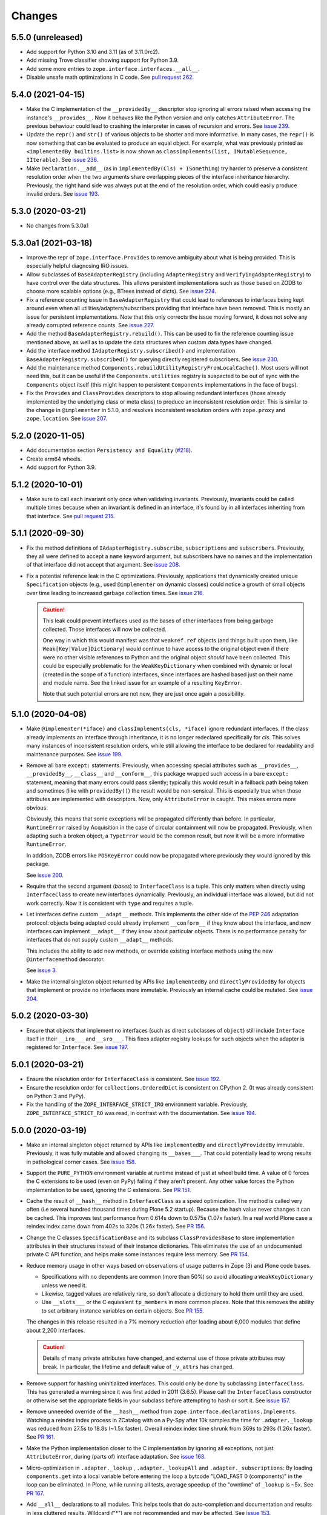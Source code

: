 =========
 Changes
=========

5.5.0 (unreleased)
==================

- Add support for Python 3.10 and 3.11 (as of 3.11.0rc2).

- Add missing Trove classifier showing support for Python 3.9.

- Add some more entries to ``zope.interface.interfaces.__all__``.

- Disable unsafe math optimizations in C code.  See `pull request 262
  <https://github.com/zopefoundation/zope.interface/pull/262>`_.


5.4.0 (2021-04-15)
==================

- Make the C implementation of the ``__providedBy__`` descriptor stop
  ignoring all errors raised when accessing the instance's
  ``__provides__``. Now it behaves like the Python version and only
  catches ``AttributeError``. The previous behaviour could lead to
  crashing the interpreter in cases of recursion and errors. See
  `issue 239 <https://github.com/zopefoundation/zope.interface/issues>`_.

- Update the ``repr()`` and ``str()`` of various objects to be shorter
  and more informative. In many cases, the ``repr()`` is now something
  that can be evaluated to produce an equal object. For example, what
  was previously printed as ``<implementedBy builtins.list>`` is now
  shown as ``classImplements(list, IMutableSequence, IIterable)``. See
  `issue 236 <https://github.com/zopefoundation/zope.interface/issues/236>`_.

- Make ``Declaration.__add__`` (as in ``implementedBy(Cls) +
  ISomething``) try harder to preserve a consistent resolution order
  when the two arguments share overlapping pieces of the interface
  inheritance hierarchy. Previously, the right hand side was always
  put at the end of the resolution order, which could easily produce
  invalid orders. See `issue 193
  <https://github.com/zopefoundation/zope.interface/issues/193>`_.

5.3.0 (2020-03-21)
==================

- No changes from 5.3.0a1


5.3.0a1 (2021-03-18)
====================

- Improve the repr of ``zope.interface.Provides`` to remove ambiguity
  about what is being provided. This is especially helpful diagnosing
  IRO issues.

- Allow subclasses of ``BaseAdapterRegistry`` (including
  ``AdapterRegistry`` and ``VerifyingAdapterRegistry``) to have
  control over the data structures. This allows persistent
  implementations such as those based on ZODB to choose more scalable
  options (e.g., BTrees instead of dicts). See `issue 224
  <https://github.com/zopefoundation/zope.interface/issues/224>`_.

- Fix a reference counting issue in ``BaseAdapterRegistry`` that could
  lead to references to interfaces being kept around even when all
  utilities/adapters/subscribers providing that interface have been
  removed. This is mostly an issue for persistent implementations.
  Note that this only corrects the issue moving forward, it does not
  solve any already corrupted reference counts. See `issue 227
  <https://github.com/zopefoundation/zope.interface/issues/227>`_.

- Add the method ``BaseAdapterRegistry.rebuild()``. This can be used
  to fix the reference counting issue mentioned above, as well as to
  update the data structures when custom data types have changed.

- Add the interface method ``IAdapterRegistry.subscribed()`` and
  implementation ``BaseAdapterRegistry.subscribed()`` for querying
  directly registered subscribers. See `issue 230
  <https://github.com/zopefoundation/zope.interface/issues/230>`_.

- Add the maintenance method
  ``Components.rebuildUtilityRegistryFromLocalCache()``. Most users
  will not need this, but it can be useful if the ``Components.utilities``
  registry is suspected to be out of sync with the ``Components``
  object itself (this might happen to persistent ``Components``
  implementations in the face of bugs).

- Fix the ``Provides`` and ``ClassProvides`` descriptors to stop
  allowing redundant interfaces (those already implemented by the
  underlying class or meta class) to produce an inconsistent
  resolution order. This is similar to the change in ``@implementer``
  in 5.1.0, and resolves inconsistent resolution orders with
  ``zope.proxy`` and ``zope.location``. See `issue 207
  <https://github.com/zopefoundation/zope.interface/issues/207>`_.

5.2.0 (2020-11-05)
==================

- Add documentation section ``Persistency and Equality``
  (`#218 <https://github.com/zopefoundation/zope.interface/issues/218>`_).

- Create arm64 wheels.

- Add support for Python 3.9.


5.1.2 (2020-10-01)
==================

- Make sure to call each invariant only once when validating invariants.
  Previously, invariants could be called multiple times because when an
  invariant is defined in an interface, it's found by in all interfaces
  inheriting from that interface.  See `pull request 215
  <https://github.com/zopefoundation/zope.interface/pull/215/>`_.

5.1.1 (2020-09-30)
==================

- Fix the method definitions of ``IAdapterRegistry.subscribe``,
  ``subscriptions`` and ``subscribers``. Previously, they all were
  defined to accept a ``name`` keyword argument, but subscribers have
  no names and the implementation of that interface did not accept
  that argument. See `issue 208
  <https://github.com/zopefoundation/zope.interface/issues/208>`_.

- Fix a potential reference leak in the C optimizations. Previously,
  applications that dynamically created unique ``Specification``
  objects (e.g., used ``@implementer`` on dynamic classes) could
  notice a growth of small objects over time leading to increased
  garbage collection times. See `issue 216
  <https://github.com/zopefoundation/zope.interface/issues/216>`_.

  .. caution::

     This leak could prevent interfaces used as the bases of
     other interfaces from being garbage collected. Those interfaces
     will now be collected.

     One way in which this would manifest was that ``weakref.ref``
     objects (and things built upon them, like
     ``Weak[Key|Value]Dictionary``) would continue to have access to
     the original object even if there were no other visible
     references to Python and the original object *should* have been
     collected. This could be especially problematic for the
     ``WeakKeyDictionary`` when combined with dynamic or local
     (created in the scope of a function) interfaces, since interfaces
     are hashed based just on their name and module name. See the
     linked issue for an example of a resulting ``KeyError``.

     Note that such potential errors are not new, they are just once
     again a possibility.

5.1.0 (2020-04-08)
==================

- Make ``@implementer(*iface)`` and ``classImplements(cls, *iface)``
  ignore redundant interfaces. If the class already implements an
  interface through inheritance, it is no longer redeclared
  specifically for *cls*. This solves many instances of inconsistent
  resolution orders, while still allowing the interface to be declared
  for readability and maintenance purposes. See `issue 199
  <https://github.com/zopefoundation/zope.interface/issues/199>`_.

- Remove all bare ``except:`` statements. Previously, when accessing
  special attributes such as ``__provides__``, ``__providedBy__``,
  ``__class__`` and ``__conform__``, this package wrapped such access
  in a bare ``except:`` statement, meaning that many errors could pass
  silently; typically this would result in a fallback path being taken
  and sometimes (like with ``providedBy()``) the result would be
  non-sensical. This is especially true when those attributes are
  implemented with descriptors. Now, only ``AttributeError`` is
  caught. This makes errors more obvious.

  Obviously, this means that some exceptions will be propagated
  differently than before. In particular, ``RuntimeError`` raised by
  Acquisition in the case of circular containment will now be
  propagated. Previously, when adapting such a broken object, a
  ``TypeError`` would be the common result, but now it will be a more
  informative ``RuntimeError``.

  In addition, ZODB errors like ``POSKeyError`` could now be
  propagated where previously they would ignored by this package.

  See `issue 200 <https://github.com/zopefoundation/zope.interface/issues/200>`_.

- Require that the second argument (*bases*) to ``InterfaceClass`` is
  a tuple. This only matters when directly using ``InterfaceClass`` to
  create new interfaces dynamically. Previously, an individual
  interface was allowed, but did not work correctly. Now it is
  consistent with ``type`` and requires a tuple.

- Let interfaces define custom ``__adapt__`` methods. This implements
  the other side of the :pep:`246` adaptation protocol: objects being
  adapted could already implement ``__conform__`` if they know about
  the interface, and now interfaces can implement ``__adapt__`` if
  they know about particular objects. There is no performance penalty
  for interfaces that do not supply custom ``__adapt__`` methods.

  This includes the ability to add new methods, or override existing
  interface methods using the new ``@interfacemethod`` decorator.

  See `issue 3 <https://github.com/zopefoundation/zope.interface/issues/3>`_.

- Make the internal singleton object returned by APIs like
  ``implementedBy`` and ``directlyProvidedBy`` for objects that
  implement or provide no interfaces more immutable. Previously an
  internal cache could be mutated. See `issue 204
  <https://github.com/zopefoundation/zope.interface/issues/204>`_.

5.0.2 (2020-03-30)
==================

- Ensure that objects that implement no interfaces (such as direct
  subclasses of ``object``) still include ``Interface`` itself in
  their ``__iro___`` and ``__sro___``. This fixes adapter registry
  lookups for such objects when the adapter is registered for
  ``Interface``. See `issue 197
  <https://github.com/zopefoundation/zope.interface/issues/197>`_.


5.0.1 (2020-03-21)
==================

- Ensure the resolution order for ``InterfaceClass`` is consistent.
  See `issue 192 <https://github.com/zopefoundation/zope.interface/issues/192>`_.

- Ensure the resolution order for ``collections.OrderedDict`` is
  consistent on CPython 2. (It was already consistent on Python 3 and PyPy).

- Fix the handling of the ``ZOPE_INTERFACE_STRICT_IRO`` environment
  variable. Previously, ``ZOPE_INTERFACE_STRICT_RO`` was read, in
  contrast with the documentation. See `issue 194
  <https://github.com/zopefoundation/zope.interface/issues/194>`_.


5.0.0 (2020-03-19)
==================

- Make an internal singleton object returned by APIs like
  ``implementedBy`` and ``directlyProvidedBy`` immutable. Previously,
  it was fully mutable and allowed changing its ``__bases___``. That
  could potentially lead to wrong results in pathological corner
  cases. See `issue 158
  <https://github.com/zopefoundation/zope.interface/issues/158>`_.

- Support the ``PURE_PYTHON`` environment variable at runtime instead
  of just at wheel build time. A value of 0 forces the C extensions to
  be used (even on PyPy) failing if they aren't present. Any other
  value forces the Python implementation to be used, ignoring the C
  extensions. See `PR 151 <https://github.com/zopefoundation/zope.interface/pull/151>`_.

- Cache the result of ``__hash__`` method in ``InterfaceClass`` as a
  speed optimization. The method is called very often (i.e several
  hundred thousand times during Plone 5.2 startup). Because the hash value never
  changes it can be cached. This improves test performance from 0.614s
  down to 0.575s (1.07x faster). In a real world Plone case a reindex
  index came down from 402s to 320s (1.26x faster). See `PR 156
  <https://github.com/zopefoundation/zope.interface/pull/156>`_.

- Change the C classes ``SpecificationBase`` and its subclass
  ``ClassProvidesBase`` to store implementation attributes in their structures
  instead of their instance dictionaries. This eliminates the use of
  an undocumented private C API function, and helps make some
  instances require less memory. See `PR 154 <https://github.com/zopefoundation/zope.interface/pull/154>`_.

- Reduce memory usage in other ways based on observations of usage
  patterns in Zope (3) and Plone code bases.

  - Specifications with no dependents are common (more than 50%) so
    avoid allocating a ``WeakKeyDictionary`` unless we need it.
  - Likewise, tagged values are relatively rare, so don't allocate a
    dictionary to hold them until they are used.
  - Use ``__slots___`` or the C equivalent ``tp_members`` in more
    common places. Note that this removes the ability to set arbitrary
    instance variables on certain objects.
    See `PR 155 <https://github.com/zopefoundation/zope.interface/pull/155>`_.

  The changes in this release resulted in a 7% memory reduction after
  loading about 6,000 modules that define about 2,200 interfaces.

  .. caution::

     Details of many private attributes have changed, and external use
     of those private attributes may break. In particular, the
     lifetime and default value of ``_v_attrs`` has changed.

- Remove support for hashing uninitialized interfaces. This could only
  be done by subclassing ``InterfaceClass``. This has generated a
  warning since it was first added in 2011 (3.6.5). Please call the
  ``InterfaceClass`` constructor or otherwise set the appropriate
  fields in your subclass before attempting to hash or sort it. See
  `issue 157 <https://github.com/zopefoundation/zope.interface/issues/157>`_.

- Remove unneeded override of the ``__hash__`` method from
  ``zope.interface.declarations.Implements``. Watching a reindex index
  process in ZCatalog with on a Py-Spy after 10k samples the time for
  ``.adapter._lookup`` was reduced from 27.5s to 18.8s (~1.5x faster).
  Overall reindex index time shrunk from 369s to 293s (1.26x faster).
  See `PR 161
  <https://github.com/zopefoundation/zope.interface/pull/161>`_.

- Make the Python implementation closer to the C implementation by
  ignoring all exceptions, not just ``AttributeError``, during (parts
  of) interface adaptation. See `issue 163
  <https://github.com/zopefoundation/zope.interface/issues/163>`_.

- Micro-optimization in ``.adapter._lookup`` , ``.adapter._lookupAll``
  and ``.adapter._subscriptions``: By loading ``components.get`` into
  a local variable before entering the loop a bytcode "LOAD_FAST 0
  (components)" in the loop can be eliminated. In Plone, while running
  all tests, average speedup of the "owntime" of ``_lookup`` is ~5x.
  See `PR 167
  <https://github.com/zopefoundation/zope.interface/pull/167>`_.

- Add ``__all__`` declarations to all modules. This helps tools that
  do auto-completion and documentation and results in less cluttered
  results. Wildcard ("*") are not recommended and may be affected. See
  `issue 153
  <https://github.com/zopefoundation/zope.interface/issues/153>`_.

- Fix ``verifyClass`` and ``verifyObject`` for builtin types like
  ``dict`` that have methods taking an optional, unnamed argument with
  no default value like ``dict.pop``. On PyPy3, the verification is
  strict, but on PyPy2 (as on all versions of CPython) those methods
  cannot be verified and are ignored. See `issue 118
  <https://github.com/zopefoundation/zope.interface/issues/118>`_.

- Update the common interfaces ``IEnumerableMapping``,
  ``IExtendedReadMapping``, ``IExtendedWriteMapping``,
  ``IReadSequence`` and ``IUniqueMemberWriteSequence`` to no longer
  require methods that were removed from Python 3 on Python 3, such as
  ``__setslice___``. Now, ``dict``, ``list`` and ``tuple`` properly
  verify as ``IFullMapping``, ``ISequence`` and ``IReadSequence,``
  respectively on all versions of Python.

- Add human-readable ``__str___`` and ``__repr___`` to ``Attribute``
  and ``Method``. These contain the name of the defining interface
  and the attribute. For methods, it also includes the signature.

- Change the error strings raised by ``verifyObject`` and
  ``verifyClass``. They now include more human-readable information
  and exclude extraneous lines and spaces. See `issue 170
  <https://github.com/zopefoundation/zope.interface/issues/170>`_.

  .. caution:: This will break consumers (such as doctests) that
               depended on the exact error messages.

- Make ``verifyObject`` and ``verifyClass`` report all errors, if the
  candidate object has multiple detectable violations. Previously they
  reported only the first error. See `issue
  <https://github.com/zopefoundation/zope.interface/issues/171>`_.

  Like the above, this will break consumers depending on the exact
  output of error messages if more than one error is present.

- Add ``zope.interface.common.collections``,
  ``zope.interface.common.numbers``, and ``zope.interface.common.io``.
  These modules define interfaces based on the ABCs defined in the
  standard library ``collections.abc``, ``numbers`` and ``io``
  modules, respectively. Importing these modules will make the
  standard library concrete classes that are registered with those
  ABCs declare the appropriate interface. See `issue 138
  <https://github.com/zopefoundation/zope.interface/issues/138>`_.

- Add ``zope.interface.common.builtins``. This module defines
  interfaces of common builtin types, such as ``ITextString`` and
  ``IByteString``, ``IDict``, etc. These interfaces extend the
  appropriate interfaces from ``collections`` and ``numbers``, and the
  standard library classes implement them after importing this module.
  This is intended as a replacement for third-party packages like
  `dolmen.builtins <https://pypi.org/project/dolmen.builtins/>`_.
  See `issue 138 <https://github.com/zopefoundation/zope.interface/issues/138>`_.

- Make ``providedBy()`` and ``implementedBy()`` respect ``super``
  objects. For instance, if class ``Derived`` implements ``IDerived``
  and extends ``Base`` which in turn implements ``IBase``, then
  ``providedBy(super(Derived, derived))`` will return ``[IBase]``.
  Previously it would have returned ``[IDerived]`` (in general, it
  would previously have returned whatever would have been returned
  without ``super``).

  Along with this change, adapter registries will unpack ``super``
  objects into their ``__self___`` before passing it to the factory.
  Together, this means that ``component.getAdapter(super(Derived,
  self), ITarget)`` is now meaningful.

  See `issue 11 <https://github.com/zopefoundation/zope.interface/issues/11>`_.

- Fix a potential interpreter crash in the low-level adapter
  registry lookup functions. See issue 11.

- Adopt Python's standard `C3 resolution order
  <https://www.python.org/download/releases/2.3/mro/>`_ to compute the
  ``__iro__`` and ``__sro__`` of interfaces, with tweaks to support
  additional cases that are common in interfaces but disallowed for
  Python classes. Previously, an ad-hoc ordering that made no
  particular guarantees was used.

  This has many beneficial properties, including the fact that base
  interface and base classes tend to appear near the end of the
  resolution order instead of the beginning. The resolution order in
  general should be more predictable and consistent.

  .. caution::
     In some cases, especially with complex interface inheritance
     trees or when manually providing or implementing interfaces, the
     resulting IRO may be quite different. This may affect adapter
     lookup.

  The C3 order enforces some constraints in order to be able to
  guarantee a sensible ordering. Older versions of zope.interface did
  not impose similar constraints, so it was possible to create
  interfaces and declarations that are inconsistent with the C3
  constraints. In that event, zope.interface will still produce a
  resolution order equal to the old order, but it won't be guaranteed
  to be fully C3 compliant. In the future, strict enforcement of C3
  order may be the default.

  A set of environment variables and module constants allows
  controlling several aspects of this new behaviour. It is possible to
  request warnings about inconsistent resolution orders encountered,
  and even to forbid them. Differences between the C3 resolution order
  and the previous order can be logged, and, in extreme cases, the
  previous order can still be used (this ability will be removed in
  the future). For details, see the documentation for
  ``zope.interface.ro``.

- Make inherited tagged values in interfaces respect the resolution
  order (``__iro__``), as method and attribute lookup does. Previously
  tagged values could give inconsistent results. See `issue 190
  <https://github.com/zopefoundation/zope.interface/issues/190>`_.

- Add ``getDirectTaggedValue`` (and related methods) to interfaces to
  allow accessing tagged values irrespective of inheritance. See
  `issue 190
  <https://github.com/zopefoundation/zope.interface/issues/190>`_.

- Ensure that ``Interface`` is always the last item in the ``__iro__``
  and ``__sro__``. This is usually the case, but if classes that do
  not implement any interfaces are part of a class inheritance
  hierarchy, ``Interface`` could be assigned too high a priority.
  See `issue 8 <https://github.com/zopefoundation/zope.interface/issues/8>`_.

- Implement sorting, equality, and hashing in C for ``Interface``
  objects. In micro benchmarks, this makes those operations 40% to 80%
  faster. This translates to a 20% speed up in querying adapters.

  Note that this changes certain implementation details. In
  particular, ``InterfaceClass`` now has a non-default metaclass, and
  it is enforced that ``__module__`` in instances of
  ``InterfaceClass`` is read-only.

  See `PR 183 <https://github.com/zopefoundation/zope.interface/pull/183>`_.


4.7.2 (2020-03-10)
==================

- Remove deprecated use of setuptools features.  See `issue 30
  <https://github.com/zopefoundation/zope.interface/issues/30>`_.


4.7.1 (2019-11-11)
==================

- Use Python 3 syntax in the documentation.  See `issue 119
  <https://github.com/zopefoundation/zope.interface/issues/119>`_.


4.7.0 (2019-11-11)
==================

- Drop support for Python 3.4.

- Change ``queryTaggedValue``, ``getTaggedValue``,
  ``getTaggedValueTags`` in interfaces. They now include inherited
  values by following ``__bases__``. See `PR 144
  <https://github.com/zopefoundation/zope.interface/pull/144>`_.

  .. caution:: This may be a breaking change.

- Add support for Python 3.8.


4.6.0 (2018-10-23)
==================

- Add support for Python 3.7

- Fix ``verifyObject`` for class objects with staticmethods on
  Python 3. See `issue 126
  <https://github.com/zopefoundation/zope.interface/issues/126>`_.


4.5.0 (2018-04-19)
==================

- Drop support for 3.3, avoid accidental dependence breakage via setup.py.
  See `PR 110 <https://github.com/zopefoundation/zope.interface/pull/110>`_.
- Allow registering and unregistering instance methods as listeners.
  See `issue 12 <https://github.com/zopefoundation/zope.interface/issues/12>`_
  and `PR 102 <https://github.com/zopefoundation/zope.interface/pull/102>`_.
- Synchronize and simplify zope/__init__.py. See `issue 114
  <https://github.com/zopefoundation/zope.interface/issues/114>`_


4.4.3 (2017-09-22)
==================

- Avoid exceptions when the ``__annotations__`` attribute is added to
  interface definitions with Python 3.x type hints. See `issue 98
  <https://github.com/zopefoundation/zope.interface/issues/98>`_.
- Fix the possibility of a rare crash in the C extension when
  deallocating items. See `issue 100
  <https://github.com/zopefoundation/zope.interface/issues/100>`_.


4.4.2 (2017-06-14)
==================

- Fix a regression storing
  ``zope.component.persistentregistry.PersistentRegistry`` instances.
  See `issue 85 <https://github.com/zopefoundation/zope.interface/issues/85>`_.

- Fix a regression that could lead to the utility registration cache
  of ``Components`` getting out of sync. See `issue 93
  <https://github.com/zopefoundation/zope.interface/issues/93>`_.

4.4.1 (2017-05-13)
==================

- Simplify the caching of utility-registration data. In addition to
  simplification, avoids spurious test failures when checking for
  leaks in tests with persistent registries. See `pull 84
  <https://github.com/zopefoundation/zope.interface/pull/84>`_.

- Raise ``ValueError`` when non-text names are passed to adapter registry
  methods:  prevents corruption of lookup caches.

4.4.0 (2017-04-21)
==================

- Avoid a warning from the C compiler.
  (https://github.com/zopefoundation/zope.interface/issues/71)

- Add support for Python 3.6.

4.3.3 (2016-12-13)
==================

- Correct typos and ReST formatting errors in documentation.

- Add API documentation for the adapter registry.

- Ensure that the ``LICENSE.txt`` file is included in built wheels.

- Fix C optimizations broken on Py3k.  See the Python bug at:
  http://bugs.python.org/issue15657
  (https://github.com/zopefoundation/zope.interface/issues/60)


4.3.2 (2016-09-05)
==================

- Fix equality testing of ``implementedBy`` objects and proxies.
  (https://github.com/zopefoundation/zope.interface/issues/55)


4.3.1 (2016-08-31)
==================

- Support Components subclasses that are not hashable.
  (https://github.com/zopefoundation/zope.interface/issues/53)


4.3.0 (2016-08-31)
==================

- Add the ability to sort the objects returned by ``implementedBy``.
  This is compatible with the way interface classes sort so they can
  be used together in ordered containers like BTrees.
  (https://github.com/zopefoundation/zope.interface/issues/42)

- Make ``setuptools`` a hard dependency of ``setup.py``.
  (https://github.com/zopefoundation/zope.interface/issues/13)

- Change a linear algorithm (O(n)) in ``Components.registerUtility`` and
  ``Components.unregisterUtility`` into a dictionary lookup (O(1)) for
  hashable components. This substantially improves the time taken to
  manipulate utilities in large registries at the cost of some
  additional memory usage. (https://github.com/zopefoundation/zope.interface/issues/46)


4.2.0 (2016-06-10)
==================

- Add support for Python 3.5

- Drop support for Python 2.6 and 3.2.


4.1.3 (2015-10-05)
==================

- Fix installation without a C compiler on Python 3.5
  (https://github.com/zopefoundation/zope.interface/issues/24).


4.1.2 (2014-12-27)
==================

- Add support for PyPy3.

- Remove unittest assertions deprecated in Python3.x.

- Add ``zope.interface.document.asReStructuredText``, which formats the
  generated text for an interface using ReST double-backtick markers.


4.1.1 (2014-03-19)
==================

- Add support for Python 3.4.


4.1.0 (2014-02-05)
==================

- Update ``boostrap.py`` to version 2.2.

- Add ``@named(name)`` declaration, that specifies the component name, so it
  does not have to be passed in during registration.


4.0.5 (2013-02-28)
==================

- Fix a bug where a decorated method caused false positive failures on
  ``verifyClass()``.


4.0.4 (2013-02-21)
==================

- Fix a bug that was revealed by porting zope.traversing. During a loop, the
  loop body modified a weakref dict causing a ``RuntimeError`` error.

4.0.3 (2012-12-31)
==================

- Fleshed out PyPI Trove classifiers.

4.0.2 (2012-11-21)
==================

- Add support for Python 3.3.

- Restored ability to install the package in the absence of ``setuptools``.

- LP #1055223:  Fix test which depended on dictionary order and failed randomly
  in Python 3.3.

4.0.1 (2012-05-22)
==================

- Drop explicit ``DeprecationWarnings`` for "class advice" APIS (these
  APIs are still deprecated under Python 2.x, and still raise an exception
  under Python 3.x, but no longer cause a warning to be emitted under
  Python 2.x).

4.0.0 (2012-05-16)
==================

- Automated build of Sphinx HTML docs and running doctest snippets via tox.

- Deprecate the "class advice" APIs from ``zope.interface.declarations``:
  ``implements``, ``implementsOnly``, and ``classProvides``.  In their place,
  prefer the equivalent class decorators: ``@implementer``,
  ``@implementer_only``, and ``@provider``.  Code which uses the deprecated
  APIs will not work as expected under Py3k.

- Remove use of '2to3' and associated fixers when installing under Py3k.
  The code is now in a "compatible subset" which supports Python 2.6, 2.7,
  and 3.2, including PyPy 1.8 (the version compatible with the 2.7 language
  spec).

- Drop explicit support for Python 2.4 / 2.5 / 3.1.

- Add support for PyPy.

- Add support for continuous integration using ``tox`` and ``jenkins``.

- Add 'setup.py dev' alias (runs ``setup.py develop`` plus installs
  ``nose`` and ``coverage``).

- Add 'setup.py docs' alias (installs ``Sphinx`` and dependencies).

- Replace all unittest coverage previously accomplished via doctests with
  unittests.  The doctests have been moved into a ``docs`` section, managed
  as a Sphinx collection.

- LP #910987:  Ensure that the semantics of the ``lookup`` method of
  ``zope.interface.adapter.LookupBase`` are the same in both the C and
  Python implementations.

- LP #900906:  Avoid exceptions due to tne new ``__qualname__`` attribute
  added in Python 3.3 (see PEP 3155 for rationale).  Thanks to Antoine
  Pitrou for the patch.

3.8.0 (2011-09-22)
==================

- New module ``zope.interface.registry``.  This is code moved from
  ``zope.component.registry`` which implements a basic nonperistent component
  registry as ``zope.interface.registry.Components``.  This class was moved
  from ``zope.component`` to make porting systems (such as Pyramid) that rely
  only on a basic component registry to Python 3 possible without needing to
  port the entirety of the ``zope.component`` package.  Backwards
  compatibility import shims have been left behind in ``zope.component``, so
  this change will not break any existing code.

- New ``tests_require`` dependency: ``zope.event`` to test events sent by
  Components implementation.  The ``zope.interface`` package does not have a
  hard dependency on ``zope.event``, but if ``zope.event`` is importable, it
  will send component registration events when methods of an instance of
  ``zope.interface.registry.Components`` are called.

- New interfaces added to support ``zope.interface.registry.Components``
  addition: ``ComponentLookupError``, ``Invalid``, ``IObjectEvent``,
  ``ObjectEvent``, ``IComponentLookup``, ``IRegistration``,
  ``IUtilityRegistration``, ``IAdapterRegistration``,
  ``ISubscriptionAdapterRegistration``, ``IHandlerRegistration``,
  ``IRegistrationEvent``, ``RegistrationEvent``, ``IRegistered``,
  ``Registered``, ``IUnregistered``, ``Unregistered``,
  ``IComponentRegistry``, and ``IComponents``.

- No longer Python 2.4 compatible (tested under 2.5, 2.6, 2.7, and 3.2).

3.7.0 (2011-08-13)
==================

- Move changes from 3.6.2 - 3.6.5 to a new 3.7.x release line.

3.6.7 (2011-08-20)
==================

- Fix sporadic failures on x86-64 platforms in tests of rich comparisons
  of interfaces.

3.6.6 (2011-08-13)
==================

- LP #570942:  Now correctly compare interfaces  from different modules but
  with the same names.

  N.B.: This is a less intrusive / destabilizing fix than the one applied in
  3.6.3:  we only fix the underlying cmp-alike function, rather than adding
  the other "rich comparison" functions.

- Revert to software as released with 3.6.1 for "stable" 3.6 release branch.

3.6.5 (2011-08-11)
==================

- LP #811792:  work around buggy behavior in some subclasses of
  ``zope.interface.interface.InterfaceClass``, which invoke ``__hash__``
  before initializing ``__module__`` and ``__name__``.  The workaround
  returns a fixed constant hash in such cases, and issues a ``UserWarning``.

- LP #804832:  Under PyPy, ``zope.interface`` should not build its C
  extension.  Also, prevent attempting to build it under Jython.

- Add a tox.ini for easier xplatform testing.

- Fix testing deprecation warnings issued when tested under Py3K.

3.6.4 (2011-07-04)
==================

- LP 804951:  InterfaceClass instances were unhashable under Python 3.x.

3.6.3 (2011-05-26)
==================

- LP #570942:  Now correctly compare interfaces  from different modules but
  with the same names.

3.6.2 (2011-05-17)
==================

- Moved detailed documentation out-of-line from PyPI page, linking instead to
  http://docs.zope.org/zope.interface .

- Fixes for small issues when running tests under Python 3.2 using
  ``zope.testrunner``.

- LP # 675064:  Specify return value type for C optimizations module init
  under Python 3:  undeclared value caused warnings, and segfaults on some
  64 bit architectures.

- setup.py now raises RuntimeError if you don't have Distutils installed when
  running under Python 3.

3.6.1 (2010-05-03)
==================

- A non-ASCII character in the changelog made 3.6.0 uninstallable on
  Python 3 systems with another default encoding than UTF-8.

- Fix compiler warnings under GCC 4.3.3.

3.6.0 (2010-04-29)
==================

- LP #185974:  Clear the cache used by ``Specificaton.get`` inside
  ``Specification.changed``.  Thanks to Jacob Holm for the patch.

- Add support for Python 3.1. Contributors:

    Lennart Regebro
    Martin v Loewis
    Thomas Lotze
    Wolfgang Schnerring

  The 3.1 support is completely backwards compatible. However, the implements
  syntax used under Python 2.X does not work under 3.X, since it depends on
  how metaclasses are implemented and this has changed. Instead it now supports
  a decorator syntax (also under Python 2.X)::

    class Foo:
        implements(IFoo)
        ...

  can now also be written::

    @implementer(IFoo):
    class Foo:
        ...

  There are 2to3 fixers available to do this change automatically in the
  zope.fixers package.

- Python 2.3 is no longer supported.


3.5.4 (2009-12-23)
==================

- Use the standard Python doctest module instead of zope.testing.doctest, which
  has been deprecated.


3.5.3 (2009-12-08)
==================

- Fix an edge case: make providedBy() work when a class has '__provides__' in
  its __slots__ (see http://thread.gmane.org/gmane.comp.web.zope.devel/22490)


3.5.2 (2009-07-01)
==================

- BaseAdapterRegistry.unregister, unsubscribe: Remove empty portions of
  the data structures when something is removed.  This avoids leaving
  references to global objects (interfaces) that may be slated for
  removal from the calling application.


3.5.1 (2009-03-18)
==================

- verifyObject: use getattr instead of hasattr to test for object attributes
  in order to let exceptions other than AttributeError raised by properties
  propagate to the caller

- Add Sphinx-based documentation building to the package buildout
  configuration. Use the ``bin/docs`` command after buildout.

- Improve package description a bit. Unify changelog entries formatting.

- Change package's mailing list address to zope-dev at zope.org as
  zope3-dev at zope.org is now retired.


3.5.0 (2008-10-26)
==================

- Fix declaration of _zope_interface_coptimizations, it's not a top level
  package.

- Add a DocTestSuite for odd.py module, so their tests are run.

- Allow to bootstrap on Jython.

- Fix https://bugs.launchpad.net/zope3/3.3/+bug/98388: ISpecification
  was missing a declaration for __iro__.

- Add optional code optimizations support, which allows the building
  of C code optimizations to fail (Jython).

- Replace `_flatten` with a non-recursive implementation, effectively making
  it 3x faster.


3.4.1 (2007-10-02)
==================

- Fix a setup bug that prevented installation from source on systems
  without setuptools.


3.4.0 (2007-07-19)
==================

- Final release for 3.4.0.


3.4.0b3 (2007-05-22)
====================


- When checking whether an object is already registered, use identity
  comparison, to allow adding registering with picky custom comparison methods.


3.3.0.1 (2007-01-03)
====================

- Made a reference to OverflowWarning, which disappeared in Python
  2.5, conditional.


3.3.0 (2007/01/03)
==================

New Features
------------

- Refactor the adapter-lookup algorithim to make it much simpler and faster.

  Also, implement more of the adapter-lookup logic in C, making
  debugging of application code easier, since there is less
  infrastructre code to step through.

- Treat objects without interface declarations as if they
  declared that they provide ``zope.interface.Interface``.

- Add a number of richer new adapter-registration interfaces
  that provide greater control and introspection.

- Add a new interface decorator to zope.interface that allows the
  setting of tagged values on an interface at definition time (see
  zope.interface.taggedValue).

Bug Fixes
---------

- A bug in multi-adapter lookup sometimes caused incorrect adapters to
  be returned.


3.2.0.2 (2006-04-15)
====================

- Fix packaging bug:  'package_dir' must be a *relative* path.


3.2.0.1 (2006-04-14)
====================

- Packaging change:  suppress inclusion of 'setup.cfg' in 'sdist' builds.


3.2.0 (2006-01-05)
==================

- Corresponds to the version of the zope.interface package shipped as part of
  the Zope 3.2.0 release.


3.1.0 (2005-10-03)
==================

- Corresponds to the version of the zope.interface package shipped as part of
  the Zope 3.1.0 release.

- Made attribute resolution order consistent with component lookup order,
  i.e. new-style class MRO semantics.

- Deprecate 'isImplementedBy' and 'isImplementedByInstancesOf' APIs in
  favor of 'implementedBy' and 'providedBy'.


3.0.1 (2005-07-27)
==================

- Corresponds to the version of the zope.interface package shipped as part of
  the Zope X3.0.1 release.

- Fix a bug reported by James Knight, which caused adapter registries
  to fail occasionally to reflect declaration changes.


3.0.0 (2004-11-07)
==================

- Corresponds to the version of the zope.interface package shipped as part of
  the Zope X3.0.0 release.
